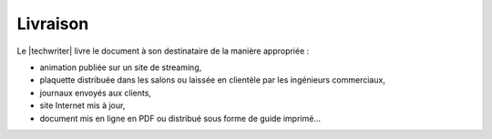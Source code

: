 .. Copyright 2011-2015 Olivier Carrère
.. Cette œuvre est mise à disposition selon les termes de la licence Creative
.. Commons Attribution - Pas d'utilisation commerciale - Partage dans les mêmes
.. conditions 4.0 international.

.. code review: no code

.. _livraison:

Livraison
=========

Le |techwriter| livre le document à son destinataire de la manière
appropriée :

-  animation publiée sur un site de streaming,

- plaquette distribuée dans les salons ou laissée en clientèle par les
  ingénieurs commerciaux,

-  journaux envoyés aux clients,

-  site Internet mis à jour,

-  document mis en ligne en PDF ou distribué sous forme de guide imprimé…

.. text review: yes
